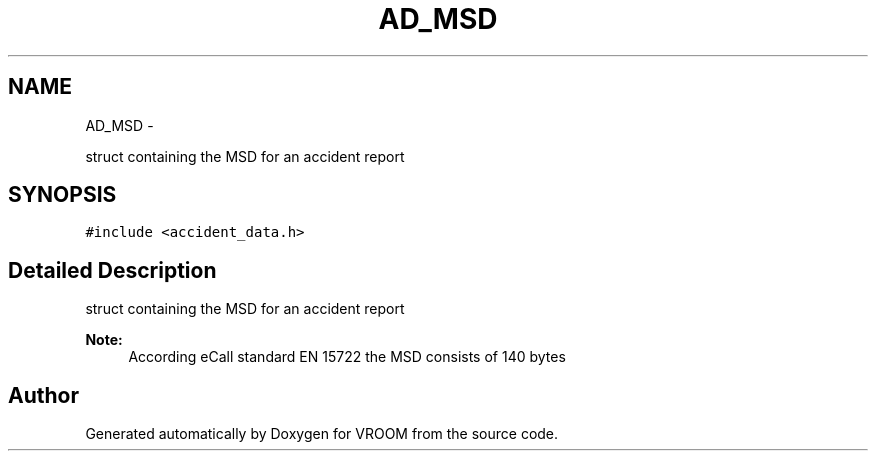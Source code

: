 .TH "AD_MSD" 3 "Tue Dec 2 2014" "Version v0.01" "VROOM" \" -*- nroff -*-
.ad l
.nh
.SH NAME
AD_MSD \- 
.PP
struct containing the MSD for an accident report  

.SH SYNOPSIS
.br
.PP
.PP
\fC#include <accident_data\&.h>\fP
.SH "Detailed Description"
.PP 
struct containing the MSD for an accident report 


.PP
\fBNote:\fP
.RS 4
According eCall standard EN 15722 the MSD consists of 140 bytes 
.RE
.PP


.SH "Author"
.PP 
Generated automatically by Doxygen for VROOM from the source code\&.
